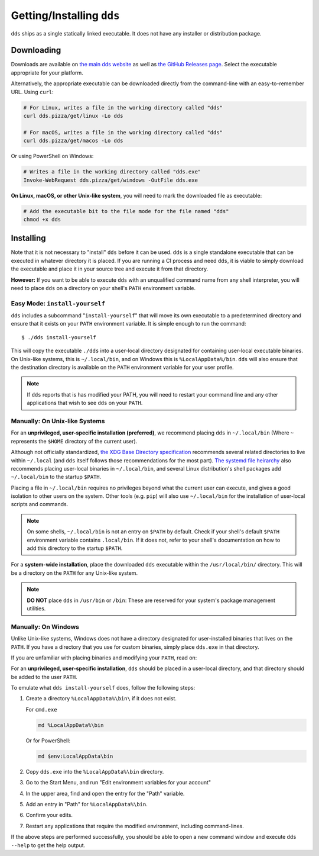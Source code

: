 Getting/Installing ``dds``
##########################

``dds`` ships as a single statically linked executable. It does not have any
installer or distribution package.


Downloading
***********

Downloads are available on `the main dds website <https://dds.pizza/downloads>`_
as well as
`the GitHub Releases page <https://github.com/vector-of-bool/dds/releases>`_. Select the executable appropriate for your platform.

Alternatively, the appropriate executable can be downloaded directly from the
command-line with an easy-to-remember URL. Using ``curl``:

.. code-block:: sh

  # For Linux, writes a file in the working directory called "dds"
  curl dds.pizza/get/linux -Lo dds

  # For macOS, writes a file in the working directory called "dds"
  curl dds.pizza/get/macos -Lo dds

Or using PowerShell on Windows:

.. code-block:: powershell

  # Writes a file in the working directory called "dds.exe"
  Invoke-WebRequest dds.pizza/get/windows -OutFile dds.exe

**On Linux, macOS, or other Unix-like system**, you will need to mark the
downloaded file as executable:

.. code-block:: sh

  # Add the executable bit to the file mode for the file named "dds"
  chmod +x dds


Installing
**********

Note that it is not necessary to "install" ``dds`` before it can be used.
``dds`` is a single standalone executable that can be executed in whatever
directory it is placed. If you are running a CI process and need ``dds``, it is
viable to simply download the executable and place it in your source tree and
execute it from that directory.

**However:** If you want to be able to execute ``dds`` with an unqualified
command name from any shell interpreter, you will need to place ``dds`` on a
directory on your shell's ``PATH`` environment variable.


Easy Mode: ``install-yourself``
===============================

``dds`` includes a subcommand "``install-yourself``" that will move its own
executable to a predetermined directory and ensure that it exists on your
``PATH`` environment variable. It is simple enough to run the command::

  $ ./dds install-yourself

This will copy the executable ``./dds`` into a user-local directory designated
for containing user-local executable binaries. On Unix-like systems, this is
``~/.local/bin``, and on Windows this is ``%LocalAppData%/bin``. ``dds`` will
also ensure that the destination directory is available on the ``PATH``
environment variable for your user profile.

.. note::

  If ``dds`` reports that is has modified your PATH, you will need to restart
  your command line and any other applications that wish to see ``dds`` on your
  ``PATH``.


Manually: On Unix-like Systems
==============================

For an **unprivileged, user-specific installation (preferred)**, we recommend
placing ``dds`` in ``~/.local/bin`` (Where ``~`` represents the ``$HOME``
directory of the current user).

Although not officially standardized,
`the XDG Base Directory specification <https://specifications.freedesktop.org/basedir-spec/basedir-spec-latest.html>`_
recommends several related directories to live within ``~/.local`` (and ``dds``
itself follows those recommendations for the most part).
`The systemd file heirarchy <https://www.freedesktop.org/software/systemd/man/file-hierarchy.html>`_
also recommends placing user-local binaries in ``~/.local/bin``, and several
Linux distribution's shell packages add ``~/.local/bin`` to the startup
``$PATH``.

Placing a file in ``~/.local/bin`` requires no privileges beyond what the
current user can execute, and gives a good isolation to other users on the
system. Other tools (e.g. ``pip``) will also use ``~/.local/bin`` for the
installation of user-local scripts and commands.

.. note::

  On some shells, ``~/.local/bin`` is not an entry on ``$PATH`` by default.
  Check if your shell's default ``$PATH`` environment variable contains
  ``.local/bin``. If it does not, refer to your shell's documentation on how to
  add this directory to the startup ``$PATH``.

For a **system-wide installation**, place the downloaded ``dds`` executable
within the ``/usr/local/bin/`` directory. This will be a directory on the
``PATH`` for any Unix-like system.

.. note::

  **DO NOT** place ``dds`` in ``/usr/bin`` or ``/bin``: These are reserved for
  your system's package management utilities.


Manually: On Windows
====================

Unlike Unix-like systems, Windows does not have a directory designated for
user-installed binaries that lives on the ``PATH``. If you have a directory that
you use for custom binaries, simply place ``dds.exe`` in that directory.

If you are unfamiliar with placing binaries and modifying your ``PATH``, read
on:

For an **unprivileged, user-specific installation**, ``dds`` should be placed in
a user-local directory, and that directory should be added to the user ``PATH``.

To emulate what ``dds install-yourself`` does, follow the following steps:

#. Create a directory ``%LocalAppData%\bin\`` if it does not exist.

   For ``cmd.exe``

   .. code-block:: batch

      md %LocalAppData%\bin

   Or for PowerShell:

   .. code-block:: powershell

      md $env:LocalAppData\bin

#. Copy ``dds.exe`` into the ``%LocalAppData%\bin`` directory.
#. Go to the Start Menu, and run "Edit environment variables for your account"
#. In the upper area, find and open the entry for the "Path" variable.
#. Add an entry in "Path" for ``%LocalAppData%\bin``.
#. Confirm your edits.
#. Restart any applications that require the modified environment, including
   command-lines.

If the above steps are performed successfully, you should be able to open a new
command window and execute ``dds --help`` to get the help output.
